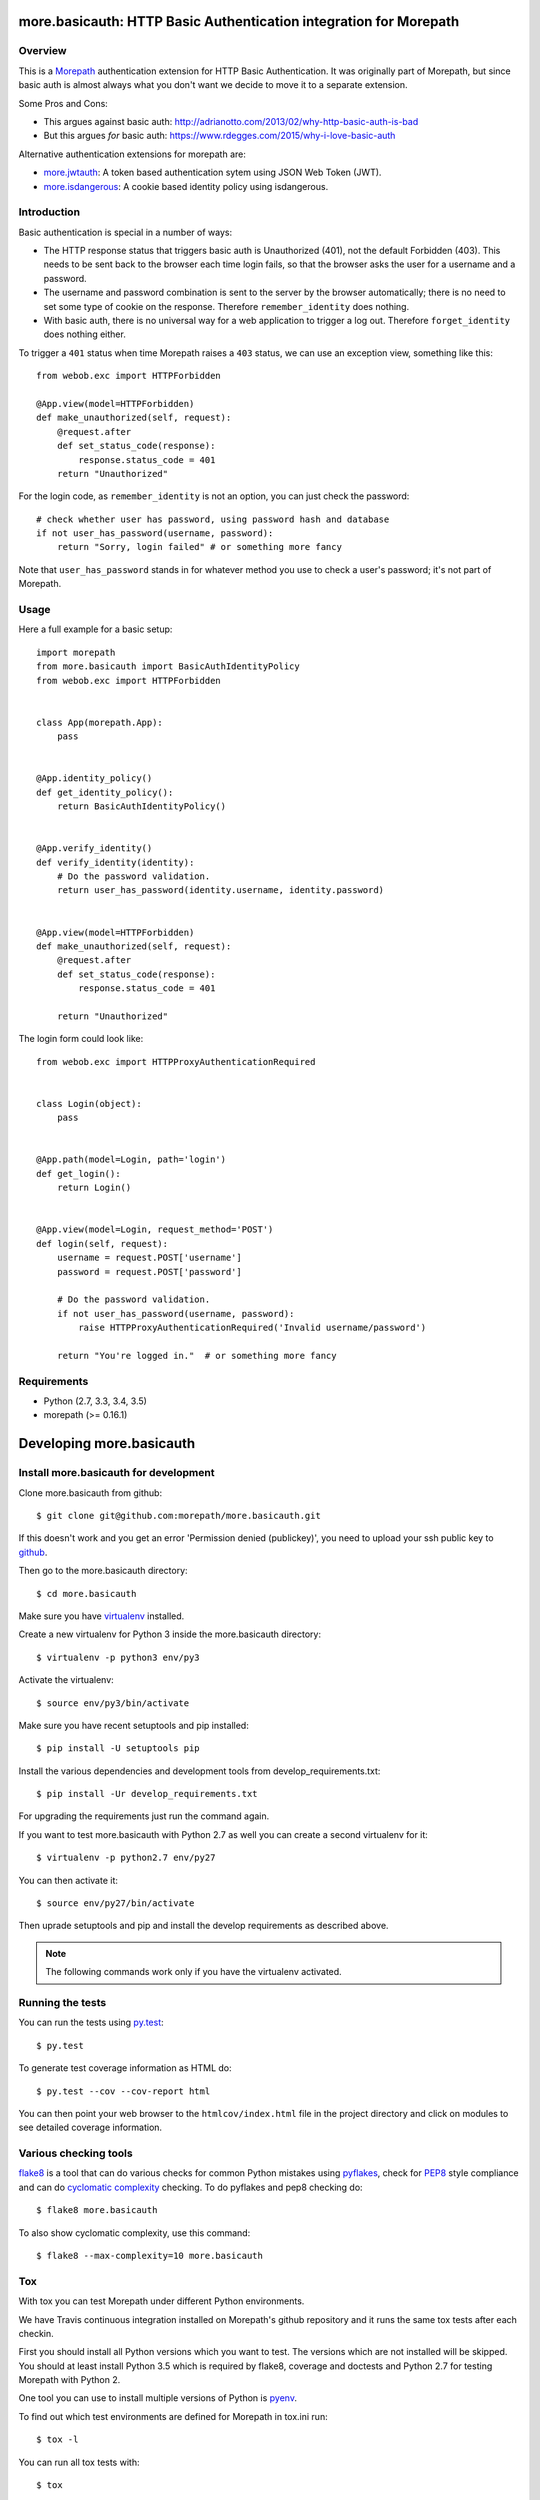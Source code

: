 more.basicauth: HTTP Basic Authentication integration for Morepath
==================================================================

Overview
--------

This is a Morepath_ authentication extension for HTTP Basic Authentication.
It was originally part of Morepath, but since basic auth is almost always what
you don't want we decide to move it to a separate extension.

Some Pros and Cons:

*  This argues against basic auth:
   http://adrianotto.com/2013/02/why-http-basic-auth-is-bad
*  But this argues *for* basic auth:
   https://www.rdegges.com/2015/why-i-love-basic-auth

Alternative authentication extensions for morepath are:

* `more.jwtauth`_:
  A token based authentication sytem using JSON Web Token (JWT).
* `more.isdangerous`_:
  A cookie based identity policy using isdangerous.

.. _Morepath: http://morepath.readthedocs.org
.. _more.jwtauth: https://github.com/morepath/more.jwtauth
.. _more.isdangerous: https://github.com/morepath/more.itsdangerous


Introduction
------------

Basic authentication is special in a number of ways:

* The HTTP response status that triggers basic auth is Unauthorized
  (401), not the default Forbidden (403). This needs to be sent back
  to the browser each time login fails, so that the browser asks the
  user for a username and a password.

* The username and password combination is sent to the server by the
  browser automatically; there is no need to set some type of cookie
  on the response. Therefore ``remember_identity`` does nothing.

* With basic auth, there is no universal way for a web application to
  trigger a log out. Therefore ``forget_identity`` does nothing
  either.

To trigger a ``401`` status when time Morepath raises a ``403`` status,
we can use an exception view, something like this::

  from webob.exc import HTTPForbidden

  @App.view(model=HTTPForbidden)
  def make_unauthorized(self, request):
      @request.after
      def set_status_code(response):
          response.status_code = 401
      return "Unauthorized"

For the login code, as ``remember_identity`` is not an option,
you can just check the password::

    # check whether user has password, using password hash and database
    if not user_has_password(username, password):
        return "Sorry, login failed" # or something more fancy

Note that ``user_has_password`` stands in for whatever method you use
to check a user's password; it's not part of Morepath.


Usage
-----

Here a full example for a basic setup::

    import morepath
    from more.basicauth import BasicAuthIdentityPolicy
    from webob.exc import HTTPForbidden


    class App(morepath.App):
        pass


    @App.identity_policy()
    def get_identity_policy():
        return BasicAuthIdentityPolicy()


    @App.verify_identity()
    def verify_identity(identity):
        # Do the password validation.
        return user_has_password(identity.username, identity.password)


    @App.view(model=HTTPForbidden)
    def make_unauthorized(self, request):
        @request.after
        def set_status_code(response):
            response.status_code = 401

        return "Unauthorized"


The login form could look like::

    from webob.exc import HTTPProxyAuthenticationRequired


    class Login(object):
        pass


    @App.path(model=Login, path='login')
    def get_login():
        return Login()


    @App.view(model=Login, request_method='POST')
    def login(self, request):
        username = request.POST['username']
        password = request.POST['password']

        # Do the password validation.
        if not user_has_password(username, password):
            raise HTTPProxyAuthenticationRequired('Invalid username/password')

        return "You're logged in."  # or something more fancy


Requirements
------------

-  Python (2.7, 3.3, 3.4, 3.5)
-  morepath (>= 0.16.1)


Developing more.basicauth
=========================

Install more.basicauth for development
--------------------------------------

.. highlight:: console

Clone more.basicauth from github::

  $ git clone git@github.com:morepath/more.basicauth.git

If this doesn't work and you get an error 'Permission denied (publickey)',
you need to upload your ssh public key to github_.

Then go to the more.basicauth directory::

  $ cd more.basicauth

Make sure you have virtualenv_ installed.

Create a new virtualenv for Python 3 inside the more.basicauth directory::

  $ virtualenv -p python3 env/py3

Activate the virtualenv::

  $ source env/py3/bin/activate

Make sure you have recent setuptools and pip installed::

  $ pip install -U setuptools pip

Install the various dependencies and development tools from
develop_requirements.txt::

  $ pip install -Ur develop_requirements.txt

For upgrading the requirements just run the command again.

If you want to test more.basicauth with Python 2.7 as well you can create a
second virtualenv for it::

  $ virtualenv -p python2.7 env/py27

You can then activate it::

  $ source env/py27/bin/activate

Then uprade setuptools and pip and install the develop requirements as
described above.

.. note::

   The following commands work only if you have the virtualenv activated.

Running the tests
-----------------

You can run the tests using `py.test`_::

  $ py.test

To generate test coverage information as HTML do::

  $ py.test --cov --cov-report html

You can then point your web browser to the ``htmlcov/index.html`` file
in the project directory and click on modules to see detailed coverage
information.

.. _`py.test`: http://pytest.org/latest/

Various checking tools
----------------------

flake8_ is a tool that can do various checks for common Python
mistakes using pyflakes_, check for PEP8_ style compliance and
can do `cyclomatic complexity`_ checking. To do pyflakes and pep8
checking do::

  $ flake8 more.basicauth

To also show cyclomatic complexity, use this command::

  $ flake8 --max-complexity=10 more.basicauth

Tox
---

With tox you can test Morepath under different Python environments.

We have Travis continuous integration installed on Morepath's github
repository and it runs the same tox tests after each checkin.

First you should install all Python versions which you want to
test. The versions which are not installed will be skipped. You should
at least install Python 3.5 which is required by flake8, coverage and
doctests and Python 2.7 for testing Morepath with Python 2.

One tool you can use to install multiple versions of Python is pyenv_.

To find out which test environments are defined for Morepath in tox.ini run::

  $ tox -l

You can run all tox tests with::

  $ tox

You can also specify a test environment to run e.g.::

  $ tox -e py35
  $ tox -e pep8
  $ tox -e coverage


.. _github: https://help.github.com/articles/generating-an-ssh-key
.. _virtualenv: https://pypi.python.org/pypi/virtualenv
.. _flake8: https://pypi.python.org/pypi/flake8
.. _pyflakes: https://pypi.python.org/pypi/pyflakes
.. _pep8: http://www.python.org/dev/peps/pep-0008/
.. _`cyclomatic complexity`: https://en.wikipedia.org/wiki/Cyclomatic_complexity
.. _pyenv: https://github.com/yyuu/pyenv


CHANGES
*******

0.4 (2016-10-21)
================

- We now use virtualenv and pip instead of buildout to set up the
  development environment. A development section has been
  added to the README accordingly.


0.3 (2016-07-20)
================

- Upgrade to Morepath 0.15.
- Add testenv for Python 3.5 and make it the default test environment.
- Change author to "Morepath developers".
- Clean up classifiers.


0.2 (2016-04-25)
================

- Upgrade to Morepath 0.14.
- Some minor improvements to the buildout setup workflow.


0.1 (2016-04-16)
================

- Extract Basic Auth from Morepath.
- Return NO_IDENTITY instead of None, if user cannot identify.
- Replace class 'app' with 'App' in tests.
- Add a login test.
- Enhance documentation.


